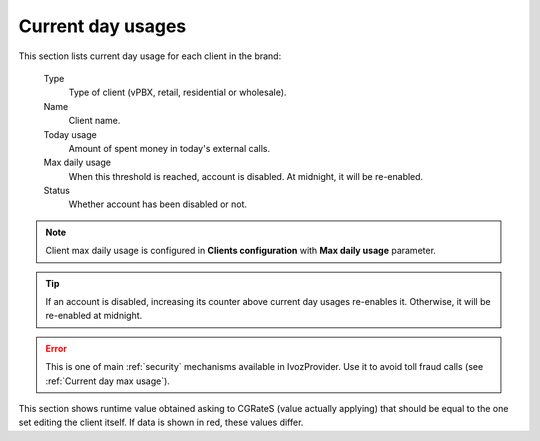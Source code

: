 ******************
Current day usages
******************

This section lists current day usage for each client in the brand:

    Type
        Type of client (vPBX, retail, residential or wholesale).

    Name
        Client name.

    Today usage
        Amount of spent money in today's external calls.

    Max daily usage
        When this threshold is reached, account is disabled. At midnight, it will be re-enabled.

    Status
        Whether account has been disabled or not.


.. note:: Client max daily usage is configured in **Clients configuration** with **Max daily usage** parameter.

.. tip:: If an account is disabled, increasing its counter above current day usages re-enables it. Otherwise, it will be
         re-enabled at midnight.


.. error:: This is one of main :ref:`security` mechanisms available in IvozProvider. Use it to avoid toll fraud calls
           (see :ref:`Current day max usage`).

This section shows runtime value obtained asking to CGRateS (value actually applying) that should be equal to the one
set editing the client itself. If data is shown in red, these values differ.
